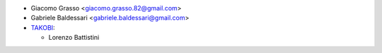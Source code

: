 * Giacomo Grasso <giacomo.grasso.82@gmail.com>
* Gabriele Baldessari <gabriele.baldessari@gmail.com>

* `TAKOBI <https://takobi.online>`_:

  * Lorenzo Battistini

